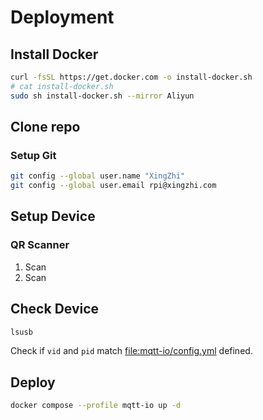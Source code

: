 * Deployment

** Install Docker
#+begin_src sh
  curl -fsSL https://get.docker.com -o install-docker.sh
  # cat install-docker.sh
  sudo sh install-docker.sh --mirror Aliyun
#+end_src

** Clone repo

*** Setup Git
#+begin_src sh
  git config --global user.name "XingZhi"
  git config --global user.email rpi@xingzhi.com
#+end_src

** Setup Device

*** QR Scanner
1. Scan [[file:qr-scanner/QR_Code128-USB-Dev.png]]
2. Scan [[file:qr-scanner/Reboot.png]]

** Check Device
#+begin_src sh
  lsusb
#+end_src

Check if =vid= and =pid= match [[file:mqtt-io/config.yml]] defined.
** Deploy
#+begin_src sh
  docker compose --profile mqtt-io up -d
#+end_src

